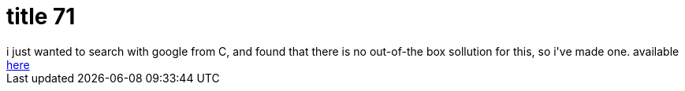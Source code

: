 = title 71

:slug: title-71
:category: hacking
:tags: en
:date: 2006-02-17T22:41:00Z
++++
i just wanted to search with google from C, and found that there is no out-of-the box sollution for this, so i've made one. available <a href="http://frugalware.org/~vmiklos/docs/examples/google/">here</a>
++++
